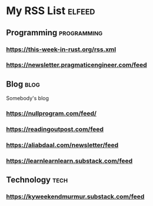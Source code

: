* My RSS List :elfeed:

** Programming :programming:
*** https://this-week-in-rust.org/rss.xml
*** https://newsletter.pragmaticengineer.com/feed

** Blog :blog:
Somebody's blog
*** https://nullprogram.com/feed/
*** https://readingoutpost.com/feed
*** https://aliabdaal.com/newsletter/feed
*** https://learnlearnlearn.substack.com/feed

** Technology :tech:
*** https://kyweekendmurmur.substack.com/feed
